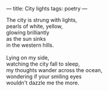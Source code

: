 :PROPERTIES:
:ID:       D4B9FF59-5681-486E-B49E-949748BD91A5
:SLUG:     city-lights
:END:
---
title: City lights
tags: poetry
---

#+BEGIN_VERSE
The city is strung with lights,
pearls of white, yellow,
glowing brilliantly
as the sun sinks
in the western hills.

Lying on my side,
watching the city fall to sleep,
my thoughts wander across the ocean,
wondering if your smiling eyes
wouldn't dazzle me the more.
#+END_VERSE
